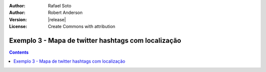 :Author: Rafael Soto
:Author: Robert Anderson
:Version: |release|
:License: Create Commons with attribution

*****************************************************
 Exemplo 3 - Mapa de twitter hashtags com localização 
*****************************************************
   
.. contents::
